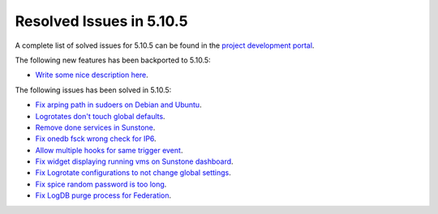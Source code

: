 .. _resolved_issues_5105:

Resolved Issues in 5.10.5
--------------------------------------------------------------------------------

A complete list of solved issues for 5.10.5 can be found in the `project development portal <https://github.com/OpenNebula/one/milestone/35>`__.

The following new features has been backported to 5.10.5:

- `Write some nice description here <https://github.com/OpenNebula/one/issues/XXX>`__.

The following issues has been solved in 5.10.5:

- `Fix arping path in sudoers on Debian and Ubuntu <https://github.com/OpenNebula/one/pull/4660>`__.
- `Logrotates don't touch global defaults <https://github.com/OpenNebula/one/issues/4557>`__.
- `Remove done services in Sunstone <https://github.com/OpenNebula/one/issues/4487>`__.
- `Fix onedb fsck wrong check for IP6 <https://github.com/OpenNebula/one/issues/4512>`__.
- `Allow multiple hooks for same trigger event <https://github.com/OpenNebula/one/issues/4128>`__.
- `Fix widget displaying running vms on Sunstone dashboard <https://github.com/OpenNebula/one/issues/2504>`__.
- `Fix Logrotate configurations to not change global settings <https://github.com/OpenNebula/one/issues/4557>`_.
- `Fix spice random password is too long <https://github.com/OpenNebula/one/issues/4103>`__.
- `Fix LogDB purge process for Federation <https://github.com/OpenNebula/one/issues/4636>`__.
